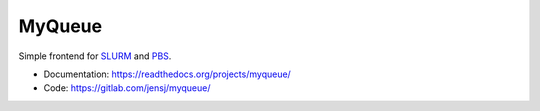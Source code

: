 =======
MyQueue
=======

Simple frontend for SLURM_ and PBS_.

* Documentation: https://readthedocs.org/projects/myqueue/
* Code: https://gitlab.com/jensj/myqueue/

.. _SLURM: https://slurm.schedmd.com/
.. _PBS: http://www.pbspro.org/
